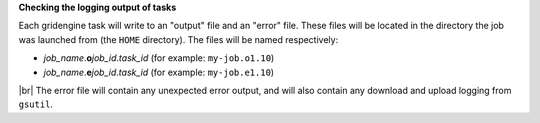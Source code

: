 **Checking the logging output of tasks**

Each gridengine task will write to an "output" file and an "error" file.
These files will be located in the directory the job was launched from (the ``HOME`` directory).
The files will be named respectively:

* *job_name*.\ **o**\ *job_id*.\ *task_id* (for example: ``my-job.o1.10``)
* *job_name*.\ **e**\ *job_id*.\ *task_id* (for example: ``my-job.e1.10``)

|br|
The error file will contain any unexpected error output, and will also
contain any download and upload logging from ``gsutil``.
